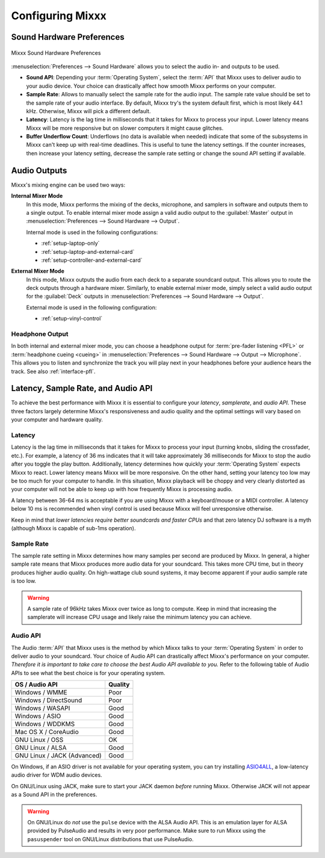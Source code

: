 .. _configuring-mixxx:

Configuring Mixxx
*****************

Sound Hardware Preferences
==========================

.. figure:: ../_static/Mixxx-111-Preferences-Soundhardware.png
   :align: center
   :width: 80%
   :figwidth: 100%
   :alt: Mixxx Sound Hardware Preferences
   :figclass: pretty-figures

   Mixxx Sound Hardware Preferences

:menuselection:`Preferences --> Sound Hardware` allows you to select the audio
in- and outputs to be used.

* **Sound API**: Depending your :term:`Operating System`, select the :term:`API`
  that Mixxx uses to deliver audio to your audio device. Your choice can
  drastically affect how smooth Mixxx performs on your computer.

* **Sample Rate**: Allows to manually select the sample rate for the audio input.
  The sample rate value should be set to the sample rate of your audio interface.
  By default, Mixxx try's the system default first, which is most likely 44.1
  kHz. Otherwise, Mixxx will pick a different default.

* **Latency**: Latency is the lag time in milliseconds that it takes for Mixxx
  to process your input. Lower latency means Mixxx will be more responsive but
  on slower computers it might cause glitches.

* **Buffer Underflow Count**: Underflows (no data is available when needed)
  indicate that some of the subsystems in Mixxx can't keep up with
  real-time deadlines. This is useful to tune the latency settings. If the
  counter increases, then increase your latency setting, decrease the sample
  rate setting or change the sound API setting if available.

.. _configuring-mixer-mode:

Audio Outputs
=============

Mixxx's mixing engine can be used two ways:

**Internal Mixer Mode**
  In this mode, Mixxx performs the mixing of the decks, microphone, and samplers
  in software and outputs them to a single output. To enable internal mixer mode
  assign a valid audio output to the :guilabel:`Master` output in
  :menuselection:`Preferences --> Sound Hardware --> Output`.

  Internal mode is used in the following configurations:

  * :ref:`setup-laptop-only`
  * :ref:`setup-laptop-and-external-card`
  * :ref:`setup-controller-and-external-card`

**External Mixer Mode**
  In this mode, Mixxx outputs the audio from each deck to a separate soundcard
  output. This allows you to route the deck outputs through a hardware mixer.
  Similarly, to enable external mixer mode, simply select a valid audio output
  for the :guilabel:`Deck` outputs in
  :menuselection:`Preferences --> Sound Hardware --> Output`.

  External mode is used in the following configuration:

  * :ref:`setup-vinyl-control`

Headphone Output
----------------

In both internal and external mixer mode, you can choose a headphone output for
:term:`pre-fader listening <PFL>` or :term:`headphone cueing <cueing>` in
:menuselection:`Preferences --> Sound Hardware --> Output --> Microphone`. This
allows you to listen and synchronize the track you will play next in your
headphones before your audience hears the track. See also :ref:`interface-pfl`.

.. _configuration-latency-samplerate-audioapi:

Latency, Sample Rate, and Audio API
===================================

To achieve the best performance with Mixxx it is essential to configure your
*latency*, *samplerate*, and *audio API*. These three factors largely determine
Mixxx's responsiveness and audio quality and the optimal settings will vary
based on your computer and hardware quality.

.. _configuration-latency:

Latency
-------

Latency is the lag time in milliseconds that it takes for Mixxx to process your
input (turning knobs, sliding the crossfader, etc.). For example, a latency of
36 ms indicates that it will take approximately 36 milliseconds for Mixxx to
stop the audio after you toggle the play button. Additionally, latency
determines how quickly your :term:`Operating System` expects Mixxx to
react. Lower latency means Mixxx will be more responsive. On the other hand,
setting your latency too low may be too much for your computer to handle. In
this situation, Mixxx playback will be choppy and very clearly distorted as your
computer will not be able to keep up with how frequently Mixxx is processing
audio.

A latency between 36-64 ms is acceptable if you are using Mixxx with a
keyboard/mouse or a MIDI controller. A latency below 10 ms is recommended when
vinyl control is used because Mixxx will feel unresponsive otherwise.

Keep in mind that *lower latencies require better soundcards and faster CPUs*
and that zero latency DJ software is a myth (although Mixxx is capable of
sub-1ms operation).

Sample Rate
-----------

.. versionchanged:: 1.11
   Mixxx automatically selects a default sample rate for your soundcard, most
   likely 44100 Hz

The sample rate setting in Mixxx determines how many samples per second are
produced by Mixxx. In general, a higher sample rate means that Mixxx produces
more audio data for your soundcard. This takes more CPU time, but in theory
produces higher audio quality. On high-wattage club sound systems, it may become
apparent if your audio sample rate is too low.

.. warning:: A sample rate of 96kHz takes Mixxx over twice as long to compute.
             Keep in mind that increasing the samplerate will increase CPU usage
             and likely raise the minimum latency you can achieve.

Audio API
---------

The Audio :term:`API` that Mixxx uses is the method by which Mixxx talks to your
:term:`Operating System` in order to deliver audio to your soundcard. Your
choice of Audio API can drastically affect Mixxx's performance on your
computer. *Therefore it is important to take care to choose the best Audio API
available to you.* Refer to the following table of Audio APIs to see what the
best choice is for your operating system.

+----------------------------------------+--------------+
| OS / Audio API                         | Quality      |
+========================================+==============+
| Windows / WMME                         | Poor         |
+----------------------------------------+--------------+
| Windows / DirectSound                  | Poor         |
+----------------------------------------+--------------+
| Windows / WASAPI                       | Good         |
+----------------------------------------+--------------+
| Windows / ASIO                         | Good         |
+----------------------------------------+--------------+
| Windows / WDDKMS                       | Good         |
+----------------------------------------+--------------+
| Mac OS X / CoreAudio                   | Good         |
+----------------------------------------+--------------+
| GNU Linux / OSS                        | OK           |
+----------------------------------------+--------------+
| GNU Linux / ALSA                       | Good         |
+----------------------------------------+--------------+
| GNU Linux / JACK (Advanced)            | Good         |
+----------------------------------------+--------------+

On Windows, if an ASIO driver is not available for your operating system, you
can try installing `ASIO4ALL <http://asio4all.com>`_, a low-latency audio driver
for WDM audio devices.

On GNU/Linux using JACK, make sure to start your JACK daemon *before* running
Mixxx. Otherwise JACK will not appear as a Sound API in the preferences.

.. warning:: On GNU/Linux do *not* use the ``pulse`` device with the ALSA Audio
             API. This is an emulation layer for ALSA provided by PulseAudio and
             results in very poor performance. Make sure to run Mixxx using the
             ``pasuspender`` tool on GNU/Linux distributions that use
             PulseAudio.
